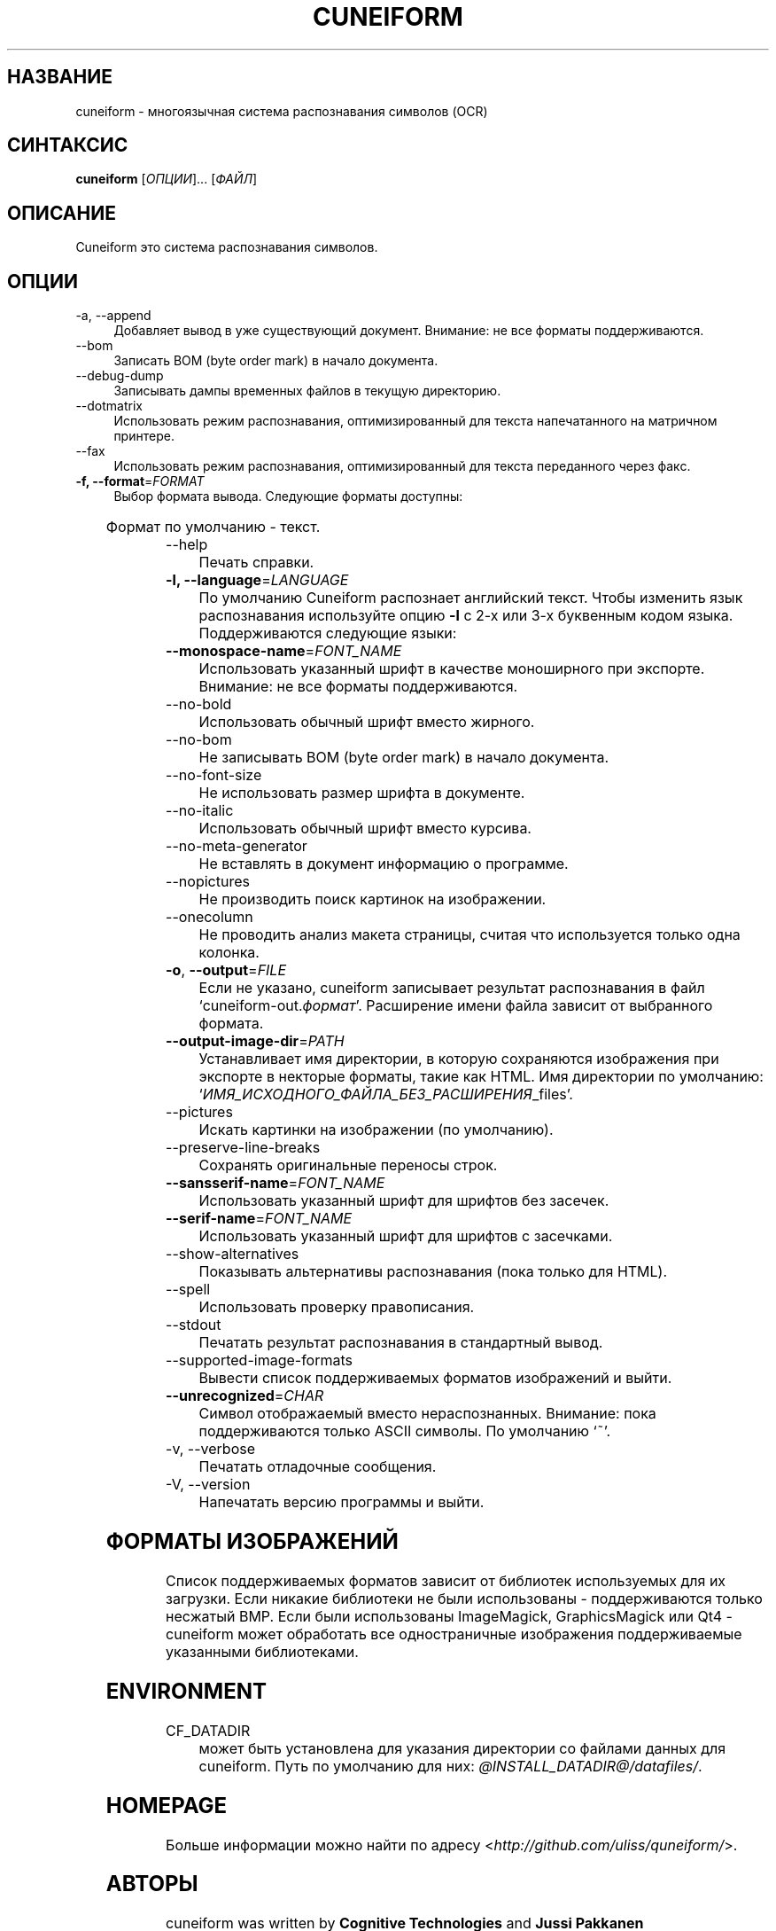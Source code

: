 .TH CUNEIFORM 1 "@CF_DATE@" "@CF_VERSION@" "многоязычная система распознавания символов (OCR)"

.SH НАЗВАНИЕ
cuneiform \- многоязычная система распознавания символов (OCR)

.SH СИНТАКСИС
\fBcuneiform\fR [\fIОПЦИИ\fR]... [\fIФАЙЛ\fR]

.SH ОПИСАНИЕ
Cuneiform это система распознавания символов.

.SH ОПЦИИ
.B 
.IP  "\-a, \-\-append" 4
Добавляет вывод в уже существующий документ. Внимание: не все форматы поддерживаются.

.B
.IP "\-\-bom" 4
Записать BOM (byte order mark) в начало документа.

.B
.IP "\-\-debug\-dump" 4
Записывать дампы временных файлов в текущую директорию.

.B
.IP "\-\-dotmatrix" 4
Использовать режим распознавания, оптимизированный для текста напечатанного на матричном принтере.

.B
.IP "\-\-fax" 4
Использовать режим распознавания, оптимизированный для текста переданного через факс.

.IP "\fB\-f, \-\-format\fR=\fIFORMAT\fR" 4
Выбор формата вывода. Следующие форматы доступны:

.TS
ll.
T{
.B djvutxt
T}	T{
(DJVU текстовый формат)
T}
T{
.B djvuxml
T}	T{
(DJVU XML формат)
T}
T{
.B fb2
T}	T{
(FB2 формат)
T}
T{
.B html
T}	T{
(HTML формат)
T}
T{
.B hocr
T}	T{
(hOCR HTML формат)
T}
T{
.B native
T}	T{
(внутренний текстовый формат cuneiform)
T}
T{
.B native\-xml
T}	T{
(внутренний XML формат cuneiform)
T}
T{
.B odf
T}	T{
(OpenDocument формат)
T}
T{
.B smarttext
T}	T{
(текст с параграфами как в TeX)
T}
T{
.B summary
T}	T{
(печать отчета о распознавании)
T}
T{
.B text
T}	T{
(текст)
T}
T{
.B textdebug
T}	T{
(текстовый вывод для отладки)
T}
.TE
  
Формат по умолчанию \- текст.

.B
.IP "\-\-help" 4
Печать справки.

.IP "\fB\-l, \-\-language\fR=\fILANGUAGE\fR" 4
По умолчанию Cuneiform распознает английский текст.
Чтобы изменить язык распознавания используйте опцию \fB\-l\fR с 2\-х 
или 3\-х буквенным кодом языка. 
Поддерживаются следующие языки:

.TS
lll.
T{
.B bel
T}	T{
.B by
T}	T{
Белорусский
T}
T{
.B bul
T}	T{
.B bg
T}	T{
Болгарский
T}
T{
.B cze
T}	T{
.B cz
T}	T{
Чешский
T}
T{
.B dan
T}	T{
.B da
T}	T{
Датский
T}
T{
.B dut
T}	T{
.B nl
T}	T{
Голландский
T}
T{
.B eng
T}	T{
.B en
T}	T{
Английский
T}
T{
.B est
T}	T{
.B et
T}	T{
Эстонский
T}
T{
.B fra
T}	T{
.B fr
T}	T{
Французский
T}
T{
.B ger
T}	T{
.B de
T}	T{
Немецкий
T}
T{
.B hrv
T}	T{
.B hr
T}	T{
Хорватский
T}
T{
.B hun
T}	T{
.B hu
T}	T{
Венгерский
T}
T{
.B ita
T}	T{
.B it
T}	T{
Итальянский
T}
T{
.B lav
T}	T{
.B lv
T}	T{
Латышский
T}
T{
.B lit
T}	T{
.B lt
T}	T{
Литовский
T}
T{
.B pol
T}	T{
.B pl
T}	T{
Польский
T}
T{
.B por
T}	T{
.B pt
T}	T{
Португальский
T}
T{
.B rum
T}	T{
.B ro
T}	T{
Румынский
T}
T{
.B rus
T}	T{
.B ru
T}	T{
Русский
T}
T{
.B ruseng
T}	T{
.B ruen
T}	T{
Русско\-Английский
T}
T{
.B slo
T}	T{
.B sk
T}	T{
Slovak
T}
T{
.B spa
T}	T{
.B es
T}	T{
Испанский
T}
T{
.B srp
T}	T{
.B sr
T}	T{
Сербский (кириллица)
T}
T{
.B swe
T}	T{
.B sw
T}	T{
Шведский
T}
T{
.B tur
T}	T{
.B tr
T}	T{
Турецкий
T}
T{
.B ukr
T}	T{
.B uk
T}	T{
Украинский
T}
.TE
.

.IP "\fB\-\-monospace\-name\fR=\fIFONT_NAME\fR" 4
Использовать указанный шрифт в качестве моноширного при экспорте.
Внимание: не все форматы поддерживаются.

.B
.IP \-\-no\-bold 4
Использовать обычный шрифт вместо жирного.

.B
.IP \-\-no\-bom 4
Не записывать BOM (byte order mark) в начало документа. 

.B
.IP \-\-no\-font\-size 4 
Не использовать размер шрифта в документе.
             
.B
.IP \-\-no\-italic 4
Использовать обычный шрифт вместо курсива.

.B
.IP \-\-no\-meta\-generator 4
Не вставлять в документ информацию о программе.

.B
.IP \-\-nopictures 4
Не производить поиск картинок на изображении.

.B
.IP \-\-onecolumn 4
Не проводить анализ макета страницы, считая что используется
только одна колонка.

.IP "\fB\-o\fR, \fB\-\-output\fR=\fIFILE\fR" 4
Если не указано, cuneiform записывает результат распознавания в файл
\[oq]cuneiform\-out.\fIформат\fR\[cq].
Расширение имени файла зависит от выбранного формата.

.IP "\fB\-\-output\-image\-dir\fR=\fIPATH\fR" 4
Устанавливает имя директории, в которую сохраняются 
изображения при экспорте в некторые форматы, такие как HTML.
Имя директории по умолчанию: \[oq]\fIИМЯ_ИСХОДНОГО_ФАЙЛА_БЕЗ_РАСШИРЕНИЯ\fR_files\[cq].

.B
.IP \-\-pictures 4
Искать картинки на изображении (по умолчанию). 

.B
.IP \-\-preserve\-line\-breaks 4
Сохранять оригинальные переносы строк.

.IP "\fB\-\-sansserif\-name\fR=\fIFONT_NAME\fR" 4            
Использовать указанный шрифт для шрифтов без засечек.

.IP "\fB\-\-serif\-name\fR=\fIFONT_NAME\fR" 4
Использовать указанный шрифт для шрифтов с засечками.   
 
.B
.IP \-\-show\-alternatives 4
Показывать альтернативы распознавания (пока только для HTML).

.B
.IP "\-\-spell" 4
Использовать проверку правописания.

.B
.IP \-\-stdout 4
Печатать результат распознавания в стандартный вывод.

.B
.IP \-\-supported\-image\-formats
Вывести список поддерживаемых форматов изображений и выйти.

.IP "\fB\-\-unrecognized\fR=\fICHAR\fR"
Символ отображаемый вместо нераспознанных. Внимание: пока поддерживаются только ASCII символы.                
По умолчанию \[oq]~\[cq]. 

.B
.IP "\-v, \-\-verbose" 4
Печатать отладочные сообщения.
            
.B
.IP "\-V, \-\-version" 4
Напечатать версию программы и выйти.

.SH ФОРМАТЫ ИЗОБРАЖЕНИЙ
Список поддерживаемых форматов зависит от библиотек используемых для
их загрузки. Если никакие библиотеки не были использованы \- поддерживаются
только несжатый BMP. Если были использованы ImageMagick, GraphicsMagick 
или Qt4 \- cuneiform может обработать все одностраничные изображения поддерживаемые
указанными библиотеками.

.SH ENVIRONMENT
.I
.IP CF_DATADIR 4
может быть установлена для указания директории со файлами данных для cuneiform. 
Путь по умолчанию для них: \fI@INSTALL_DATADIR@/datafiles/\fR.

.SH HOMEPAGE
Больше информации можно найти по адресу <\fIhttp://github.com/uliss/quneiform/\fR>.

.SH АВТОРЫ
cuneiform was written by \fBCognitive Technologies\fR and \fBJussi Pakkanen\fR <\fIjpakkane@gmail.com\fR>.
Some modifications was made by \fBSerge Poltavski\fR <\fIserge.poltavski@gmail.com\fR>.

